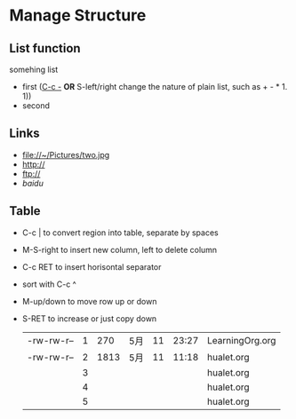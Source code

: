 * Manage Structure
** List function
   somehing list
   + first (_C-c -_  *OR* S-left/right change the nature of plain list, such as + - * 1. 1))
   + second
   
** Links
   - file://~/Pictures/two.jpg
   - http://
   - ftp://
   - [[www.baidu.com][baidu]]

** Table
   - C-c | to convert region into table, separate by spaces
   - M-S-right to insert new column, left to delete column
   - C-c RET to insert horisontal separator
   - sort with C-c ^
   - M-up/down to move row up or down
   - S-RET to increase or just copy down
    |            |   |      |     |    |       |                 |
    |------------+---+------+-----+----+-------+-----------------|
    | -rw-rw-r-- | 1 |  270 | 5月 | 11 | 23:27 | LearningOrg.org |
    | -rw-rw-r-- | 2 | 1813 | 5月 | 11 | 11:18 | hualet.org      |
    |            | 3 |      |     |    |       | hualet.org      |
    |            | 4 |      |     |    |       | hualet.org      |
    |            | 5 |      |     |    |       | hualet.org      |

